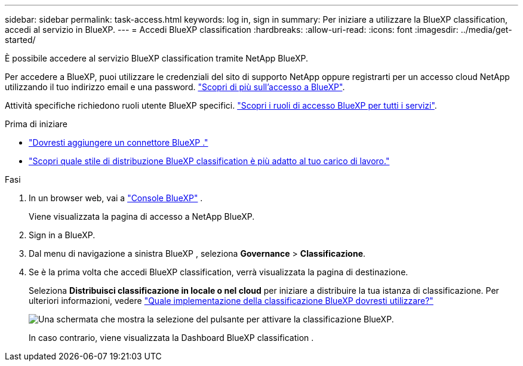 ---
sidebar: sidebar 
permalink: task-access.html 
keywords: log in, sign in 
summary: Per iniziare a utilizzare la BlueXP classification, accedi al servizio in BlueXP. 
---
= Accedi BlueXP classification
:hardbreaks:
:allow-uri-read: 
:icons: font
:imagesdir: ../media/get-started/


[role="lead"]
È possibile accedere al servizio BlueXP classification tramite NetApp BlueXP.

Per accedere a BlueXP, puoi utilizzare le credenziali del sito di supporto NetApp oppure registrarti per un accesso cloud NetApp utilizzando il tuo indirizzo email e una password. link:https://docs.netapp.com/us-en/cloud-manager-setup-admin/task-logging-in.html["Scopri di più sull'accesso a BlueXP"^].

Attività specifiche richiedono ruoli utente BlueXP specifici. link:https://docs.netapp.com/us-en/bluexp-setup-admin/reference-iam-predefined-roles.html["Scopri i ruoli di accesso BlueXP per tutti i servizi"^].

.Prima di iniziare
* link:https://docs.netapp.com/us-en/bluexp-setup-admin/concept-connectors.html["Dovresti aggiungere un connettore BlueXP ."^]
* link:task-deploy-cloud-compliance.html["Scopri quale stile di distribuzione BlueXP classification è più adatto al tuo carico di lavoro."]


.Fasi
. In un browser web, vai a link:https://console.bluexp.netapp.com/["Console BlueXP"^] .
+
Viene visualizzata la pagina di accesso a NetApp BlueXP.

. Sign in a BlueXP.
. Dal menu di navigazione a sinistra BlueXP , seleziona *Governance* > *Classificazione*.
. Se è la prima volta che accedi BlueXP classification, verrà visualizzata la pagina di destinazione.
+
Seleziona *Distribuisci classificazione in locale o nel cloud* per iniziare a distribuire la tua istanza di classificazione. Per ulteriori informazioni, vedere link:task-deploy-cloud-compliance.html["Quale implementazione della classificazione BlueXP dovresti utilizzare?"]

+
image:screenshot-deploy-classification.png["Una schermata che mostra la selezione del pulsante per attivare la classificazione BlueXP."]

+
In caso contrario, viene visualizzata la Dashboard BlueXP classification .


